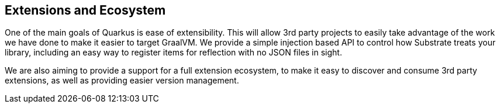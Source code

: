 == Extensions and Ecosystem

One of the main goals of Quarkus is ease of extensibility. This will allow 3rd party projects to easily
take advantage of the work we have done to make it easier to target GraalVM. We provide a simple injection
based API to control how Substrate treats your library, including an easy way to register items for reflection
with no JSON files in sight.

We are also aiming to provide a support for a full extension ecosystem, to make it easy to discover and consume
3rd party extensions, as well as providing easier version management.
